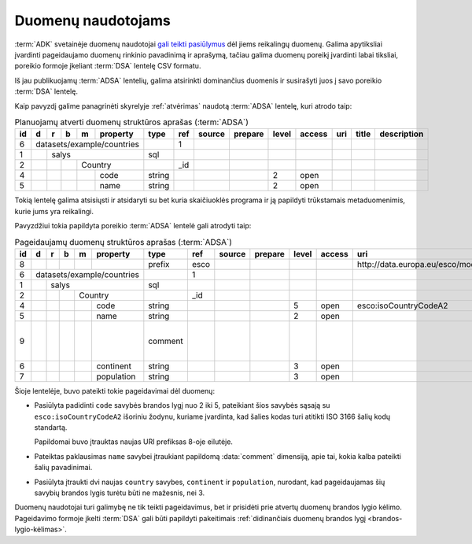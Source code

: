 .. default-role:: literal

.. _poreikio-deklaravimas:

Duomenų naudotojams
###################

:term:`ADK` svetainėje duomenų naudotojai `gali teikti pasiūlymus`__ dėl jiems
reikalingų duomenų. Galima apytiksliai įvardinti pageidaujamo duomenų rinkinio
pavadinimą ir aprašymą, tačiau galima duomenų poreikį įvardinti labai tiksliai,
poreikio formoje įkeliant :term:`DSA` lentelę CSV formatu.

.. __: https://data.gov.lt/requests/new

Iš jau publikuojamų :term:`ADSA` lentelių, galima atsirinkti dominančius
duomenis ir susirašyti juos į savo poreikio :term:`DSA` lentelę.

Kaip pavyzdį galime panagrinėti skyrelyje :ref:`atvėrimas` naudotą :term:`ADSA`
lentelę, kuri atrodo taip:

.. table:: Planuojamų atverti duomenų struktūros aprašas (:term:`ADSA`)

    +----+---+---+---+---+------------+---------+-------+---------------------------+---------+-------+---------+-----+-------+-------------+
    | id | d | r | b | m | property   | type    | ref   | source                    | prepare | level | access  | uri | title | description |
    +====+===+===+===+===+============+=========+=======+===========================+=========+=======+=========+=====+=======+=============+
    |  6 | datasets/example/countries |         | 1     |                           |         |       |         |     |       |             |
    +----+---+---+---+---+------------+---------+-------+---------------------------+---------+-------+---------+-----+-------+-------------+
    |  1 |   | salys                  | sql     |       |                           |         |       |         |     |       |             |
    +----+---+---+---+---+------------+---------+-------+---------------------------+---------+-------+---------+-----+-------+-------------+
    |  2 |   |   |   | Country        |         | _id   |                           |         |       |         |     |       |             |
    +----+---+---+---+---+------------+---------+-------+---------------------------+---------+-------+---------+-----+-------+-------------+
    |  4 |   |   |   |   | code       | string  |       |                           |         | 2     | open    |     |       |             |
    +----+---+---+---+---+------------+---------+-------+---------------------------+---------+-------+---------+-----+-------+-------------+
    |  5 |   |   |   |   | name       | string  |       |                           |         | 2     | open    |     |       |             |
    +----+---+---+---+---+------------+---------+-------+---------------------------+---------+-------+---------+-----+-------+-------------+

Tokią lentelę galima atsisiųsti ir atsidaryti su bet kuria skaičiuoklės programa
ir ją papildyti trūkstamais metaduomenimis, kurie jums yra reikalingi.

Pavyzdžiui tokia papildyta poreikio :term:`ADSA` lentelė gali atrodyti taip:

.. table:: Pageidaujamų duomenų struktūros aprašas (:term:`ADSA`)

    +----+---+---+---+---+------------+---------+-------+--------+---------+-------+--------+------------------------------------+-------+-------------------------------------+
    | id | d | r | b | m | property   | type    | ref   | source | prepare | level | access | uri                                | title | description                         |
    +====+===+===+===+===+============+=========+=======+========+=========+=======+========+====================================+=======+=====================================+
    |  8 |   |   |   |   |            | prefix  | esco  |        |         |       |        | \http://data.europa.eu/esco/model# |       |                                     |
    +----+---+---+---+---+------------+---------+-------+--------+---------+-------+--------+------------------------------------+-------+-------------------------------------+
    |  6 | datasets/example/countries |         | 1     |        |         |       |        |                                    |       |                                     |
    +----+---+---+---+---+------------+---------+-------+--------+---------+-------+--------+------------------------------------+-------+-------------------------------------+
    |  1 |   | salys                  | sql     |       |        |         |       |        |                                    |       |                                     |
    +----+---+---+---+---+------------+---------+-------+--------+---------+-------+--------+------------------------------------+-------+-------------------------------------+
    |  2 |   |   |   | Country        |         | _id   |        |         |       |        |                                    |       |                                     |
    +----+---+---+---+---+------------+---------+-------+--------+---------+-------+--------+------------------------------------+-------+-------------------------------------+
    |  4 |   |   |   |   | code       | string  |       |        |         | 5     | open   | esco:isoCountryCodeA2              |       |                                     |
    +----+---+---+---+---+------------+---------+-------+--------+---------+-------+--------+------------------------------------+-------+-------------------------------------+
    |  5 |   |   |   |   | name       | string  |       |        |         | 2     | open   |                                    |       |                                     |
    +----+---+---+---+---+------------+---------+-------+--------+---------+-------+--------+------------------------------------+-------+-------------------------------------+
    |  9 |   |   |   |   |            | comment |       |        |         |       |        |                                    |       | Kokia kalba pateiktas šalies kodas? |
    +----+---+---+---+---+------------+---------+-------+--------+---------+-------+--------+------------------------------------+-------+-------------------------------------+
    |  6 |   |   |   |   | continent  | string  |       |        |         | 3     | open   |                                    |       |                                     |
    +----+---+---+---+---+------------+---------+-------+--------+---------+-------+--------+------------------------------------+-------+-------------------------------------+
    |  7 |   |   |   |   | population | string  |       |        |         | 3     | open   |                                    |       |                                     |
    +----+---+---+---+---+------------+---------+-------+--------+---------+-------+--------+------------------------------------+-------+-------------------------------------+

Šioje lentelėje, buvo pateikti tokie pageidavimai dėl duomenų:

- Pasiūlyta padidinti `code` savybės brandos lygį nuo 2 iki 5, pateikiant
  šios savybės sąsają su `esco:isoCountryCodeA2` išoriniu žodynu, kuriame
  įvardinta, kad šalies kodas turi atitikti ISO 3166 šalių kodų standartą.

  Papildomai buvo įtrauktas naujas URI prefiksas 8-oje eilutėje.

- Pateiktas paklausimas `name` savybei įtraukiant papildomą :data:`comment`
  dimensiją, apie tai, kokia kalba pateikti šalių pavadinimai.

- Pasiūlyta įtraukti dvi naujas `country` savybes, `continent` ir
  `population`, nurodant, kad pageidaujamas šių savybių brandos lygis turėtu
  būti ne mažesnis, nei 3.

Duomenų naudotojai turi galimybę ne tik teikti pageidavimus, bet ir prisidėti
prie atvertų duomenų brandos lygio kėlimo. Pageidavimo formoje įkelti
:term:`DSA` gali būti papildyti pakeitimais :ref:`didinančiais duomenų brandos
lygį <brandos-lygio-kėlimas>`.

